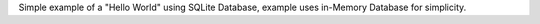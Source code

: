 
Simple example of a "Hello World" using SQLite Database, example uses in-Memory Database for simplicity.
